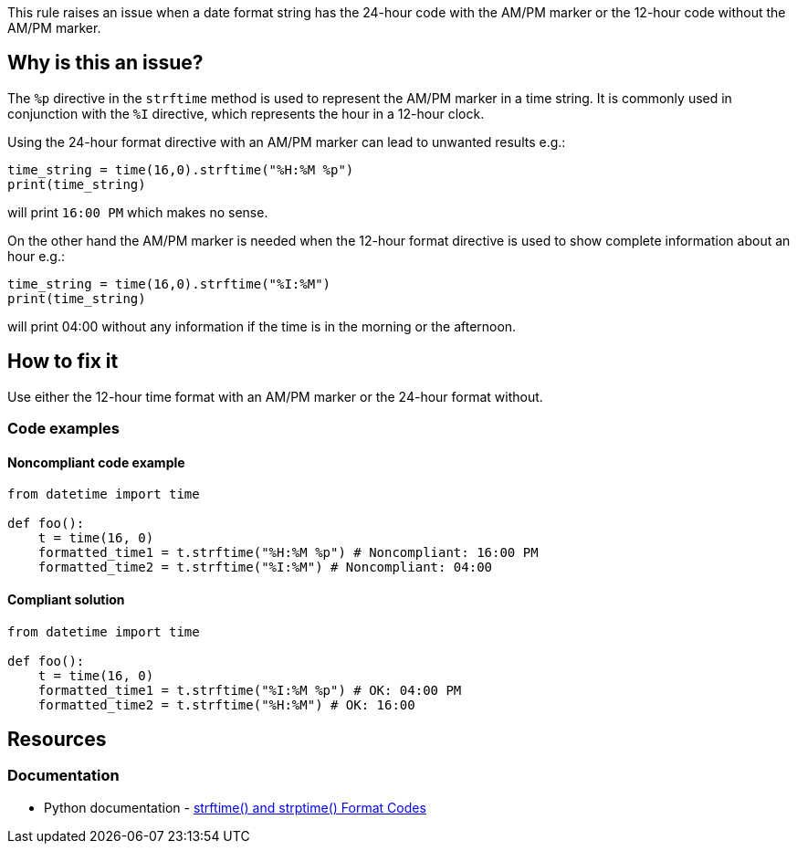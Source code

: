 This rule raises an issue when a date format string has the 24-hour code with the AM/PM marker or the 12-hour code without the AM/PM marker.

== Why is this an issue?

The `%p` directive in the `strftime` method is used to represent the AM/PM marker in a time string. It is commonly used in conjunction with the `%I` directive, which represents the hour in a 12-hour clock.

Using the 24-hour format directive with an AM/PM marker can lead to unwanted results e.g.:
[source,python]
----
time_string = time(16,0).strftime("%H:%M %p")
print(time_string)
----
will print `16:00 PM` which makes no sense.

On the other hand the AM/PM marker is needed when the 12-hour format directive is used to show complete information about an hour e.g.:
[source,python]
----
time_string = time(16,0).strftime("%I:%M")
print(time_string)
----
will print 04:00 without any information if the time is in the morning or the afternoon.

== How to fix it
Use either the 12-hour time format with an AM/PM marker or the 24-hour format without.

=== Code examples

==== Noncompliant code example

[source,python,diff-id=1,diff-type=noncompliant]
----
from datetime import time

def foo():
    t = time(16, 0)
    formatted_time1 = t.strftime("%H:%M %p") # Noncompliant: 16:00 PM
    formatted_time2 = t.strftime("%I:%M") # Noncompliant: 04:00
----

==== Compliant solution

[source,python,diff-id=1,diff-type=compliant]
----
from datetime import time

def foo():
    t = time(16, 0)
    formatted_time1 = t.strftime("%I:%M %p") # OK: 04:00 PM
    formatted_time2 = t.strftime("%H:%M") # OK: 16:00
----

//=== How does this work?

//=== Pitfalls

//=== Going the extra mile


== Resources
=== Documentation
* Python documentation - https://docs.python.org/3/library/datetime.html#strftime-and-strptime-format-codes[strftime() and strptime() Format Codes]
//=== Articles & blog posts
//=== Conference presentations
//=== Standards
//=== External coding guidelines
//=== Benchmarks
